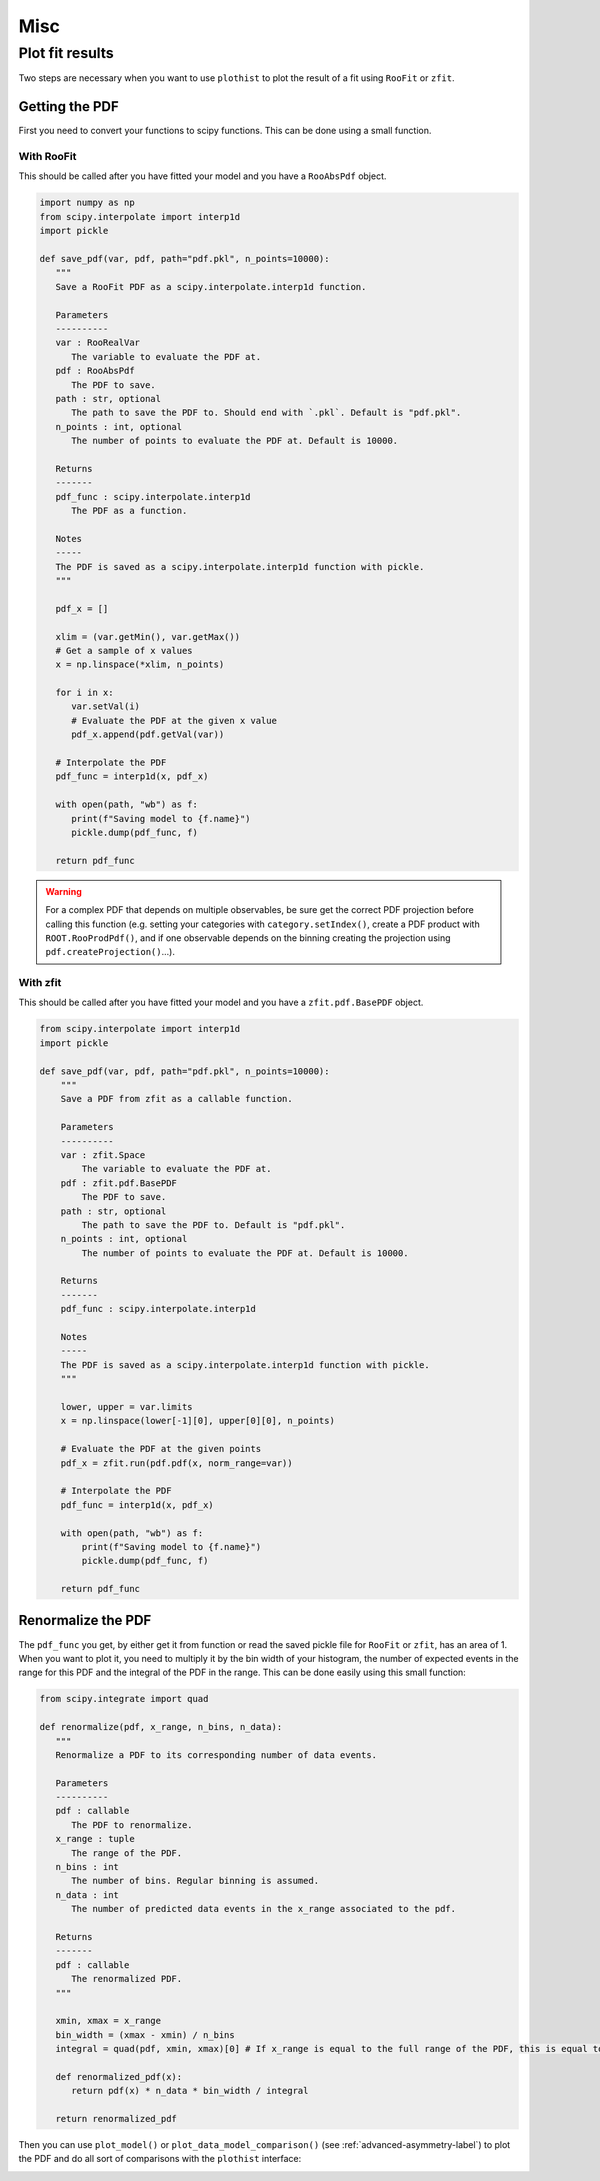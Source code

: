 .. _usage-misc-label:

====
Misc
====

.. _plot-fit-result-label:
Plot fit results
================

Two steps are necessary when you want to use ``plothist`` to plot the result of a fit using ``RooFit`` or ``zfit``.

Getting the PDF
---------------

First you need to convert your functions to scipy functions. This can be done using a small function.

With RooFit
~~~~~~~~~~~

This should be called after you have fitted your model and you have a ``RooAbsPdf`` object.

.. code-block:: python

   import numpy as np
   from scipy.interpolate import interp1d
   import pickle

   def save_pdf(var, pdf, path="pdf.pkl", n_points=10000):
      """
      Save a RooFit PDF as a scipy.interpolate.interp1d function.

      Parameters
      ----------
      var : RooRealVar
         The variable to evaluate the PDF at.
      pdf : RooAbsPdf
         The PDF to save.
      path : str, optional
         The path to save the PDF to. Should end with `.pkl`. Default is "pdf.pkl".
      n_points : int, optional
         The number of points to evaluate the PDF at. Default is 10000.

      Returns
      -------
      pdf_func : scipy.interpolate.interp1d
         The PDF as a function.

      Notes
      -----
      The PDF is saved as a scipy.interpolate.interp1d function with pickle.
      """

      pdf_x = []

      xlim = (var.getMin(), var.getMax())
      # Get a sample of x values
      x = np.linspace(*xlim, n_points)

      for i in x:
         var.setVal(i)
         # Evaluate the PDF at the given x value
         pdf_x.append(pdf.getVal(var))

      # Interpolate the PDF
      pdf_func = interp1d(x, pdf_x)

      with open(path, "wb") as f:
         print(f"Saving model to {f.name}")
         pickle.dump(pdf_func, f)

      return pdf_func


.. warning::

   For a complex PDF that depends on multiple observables, be sure get the correct PDF projection before calling this function (e.g. setting your categories with ``category.setIndex()``, create a PDF product with ``ROOT.RooProdPdf()``, and if one observable depends on the binning creating the projection using ``pdf.createProjection()``...).


With zfit
~~~~~~~~~

This should be called after you have fitted your model and you have a ``zfit.pdf.BasePDF`` object.

.. code-block:: python

    from scipy.interpolate import interp1d
    import pickle

    def save_pdf(var, pdf, path="pdf.pkl", n_points=10000):
        """
        Save a PDF from zfit as a callable function.

        Parameters
        ----------
        var : zfit.Space
            The variable to evaluate the PDF at.
        pdf : zfit.pdf.BasePDF
            The PDF to save.
        path : str, optional
            The path to save the PDF to. Default is "pdf.pkl".
        n_points : int, optional
            The number of points to evaluate the PDF at. Default is 10000.

        Returns
        -------
        pdf_func : scipy.interpolate.interp1d

        Notes
        -----
        The PDF is saved as a scipy.interpolate.interp1d function with pickle.
        """

        lower, upper = var.limits
        x = np.linspace(lower[-1][0], upper[0][0], n_points)

        # Evaluate the PDF at the given points
        pdf_x = zfit.run(pdf.pdf(x, norm_range=var))

        # Interpolate the PDF
        pdf_func = interp1d(x, pdf_x)

        with open(path, "wb") as f:
            print(f"Saving model to {f.name}")
            pickle.dump(pdf_func, f)

        return pdf_func


Renormalize the PDF
-------------------

The ``pdf_func`` you get, by either get it from function or read the saved pickle file for ``RooFit`` or ``zfit``, has an area of 1. When you want to plot it, you need to multiply it by the bin width of your histogram, the number of expected events in the range for this PDF and the integral of the PDF in the range. This can be done easily using this small function:

.. code-block:: python

   from scipy.integrate import quad

   def renormalize(pdf, x_range, n_bins, n_data):
      """
      Renormalize a PDF to its corresponding number of data events.

      Parameters
      ----------
      pdf : callable
         The PDF to renormalize.
      x_range : tuple
         The range of the PDF.
      n_bins : int
         The number of bins. Regular binning is assumed.
      n_data : int
         The number of predicted data events in the x_range associated to the pdf.

      Returns
      -------
      pdf : callable
         The renormalized PDF.
      """

      xmin, xmax = x_range
      bin_width = (xmax - xmin) / n_bins
      integral = quad(pdf, xmin, xmax)[0] # If x_range is equal to the full range of the PDF, this is equal to 1.

      def renormalized_pdf(x):
         return pdf(x) * n_data * bin_width / integral

      return renormalized_pdf

Then you can use ``plot_model()`` or ``plot_data_model_comparison()`` (see :ref:`advanced-asymmetry-label`) to plot the PDF and do all sort of comparisons with the ``plothist`` interface:

.. image:: ../img/asymmetry_comparison_advanced.svg
   :alt: Advanced asymmetry comparison
   :width: 500